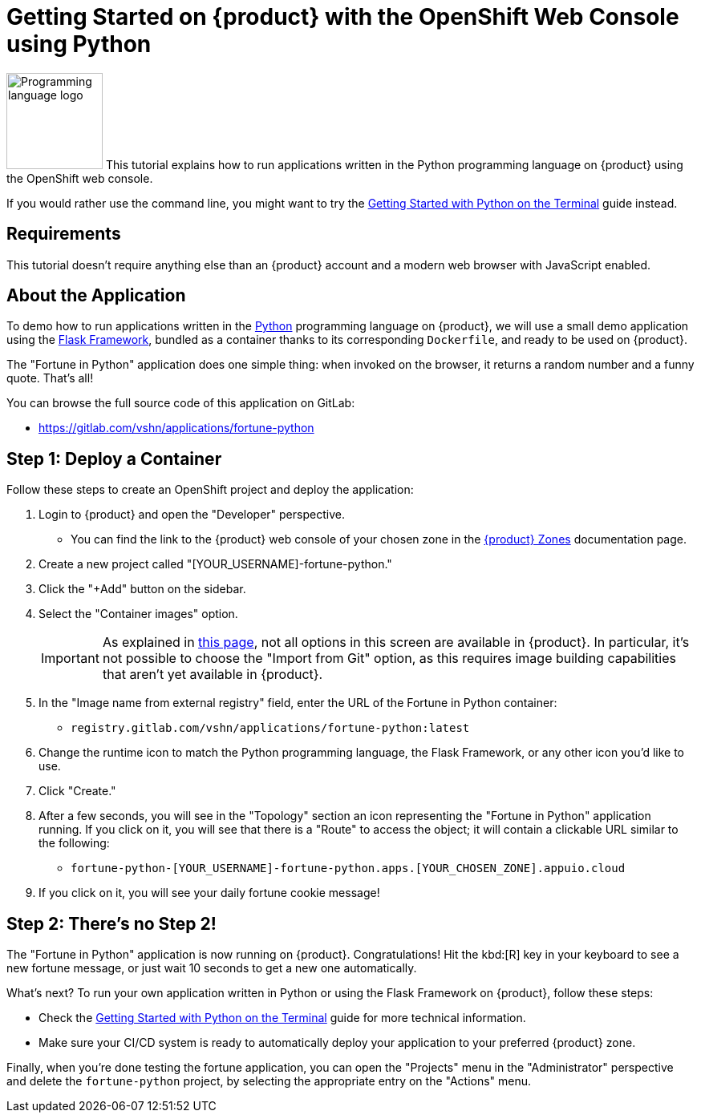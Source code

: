 = Getting Started on {product} with the OpenShift Web Console using Python

// THIS FILE IS AUTOGENERATED
// DO NOT EDIT MANUALLY

image:logos/python.svg[role="related thumb right",alt="Programming language logo",width=120,height=120] This tutorial explains how to run applications written in the Python programming language on {product} using the OpenShift web console.

If you would rather use the command line, you might want to try the xref:tutorials/getting-started/python-terminal.adoc[Getting Started with Python on the Terminal] guide instead.

== Requirements

This tutorial doesn't require anything else than an {product} account and a modern web browser with JavaScript enabled.

== About the Application

To demo how to run applications written in the https://www.python.org/[Python] programming language on {product}, we will use a small demo application using the https://flask.palletsprojects.com/en/1.1.x/[Flask Framework], bundled as a container thanks to its corresponding `Dockerfile`, and ready to be used on {product}.

The "Fortune in Python" application does one simple thing: when invoked on the browser, it returns a random number and a funny quote. That's all!

You can browse the full source code of this application on GitLab:

* https://gitlab.com/vshn/applications/fortune-python

== Step 1: Deploy a Container

Follow these steps to create an OpenShift project and deploy the application:

. Login to {product} and open the "Developer" perspective.
** You can find the link to the {product} web console of your chosen zone in the https://portal.appuio.cloud/zones[{product} Zones] documentation page.
. Create a new project called "[YOUR_USERNAME]-fortune-python."
. Click the "+Add" button on the sidebar.
. Select the "Container images" option.
+
IMPORTANT: As explained in xref:explanation/differences-to-public.adoc[this page], not all options in this screen are available in {product}. In particular, it's not possible to choose the "Import from Git" option, as this requires image building capabilities that aren't yet available in {product}.

. In the "Image name from external registry" field, enter the URL of the Fortune in Python container:
** `registry.gitlab.com/vshn/applications/fortune-python:latest`
. Change the runtime icon to match the Python programming language, the Flask Framework, or any other icon you'd like to use.
. Click "Create."
. After a few seconds, you will see in the "Topology" section an icon representing the "Fortune in Python" application running. If you click on it, you will see that there is a "Route" to access the object; it will contain a clickable URL similar to the following:
** `fortune-python-[YOUR_USERNAME]-fortune-python.apps.[YOUR_CHOSEN_ZONE].appuio.cloud`
. If you click on it, you will see your daily fortune cookie message!

== Step 2: There's no Step 2!

The "Fortune in  Python" application is now running on {product}. Congratulations! Hit the kbd:[R] key in your keyboard to see a new fortune message, or just wait 10 seconds to get a new one automatically.

What's next? To run your own application written in Python or using the Flask Framework on {product}, follow these steps:

* Check the xref:tutorials/getting-started/python-terminal.adoc[Getting Started with Python on the Terminal] guide for more technical information.
* Make sure your CI/CD system is ready to automatically deploy your application to your preferred {product} zone.

Finally, when you're done testing the fortune application, you can open the "Projects" menu in the "Administrator" perspective and delete the `fortune-python` project, by selecting the appropriate entry on the "Actions" menu.